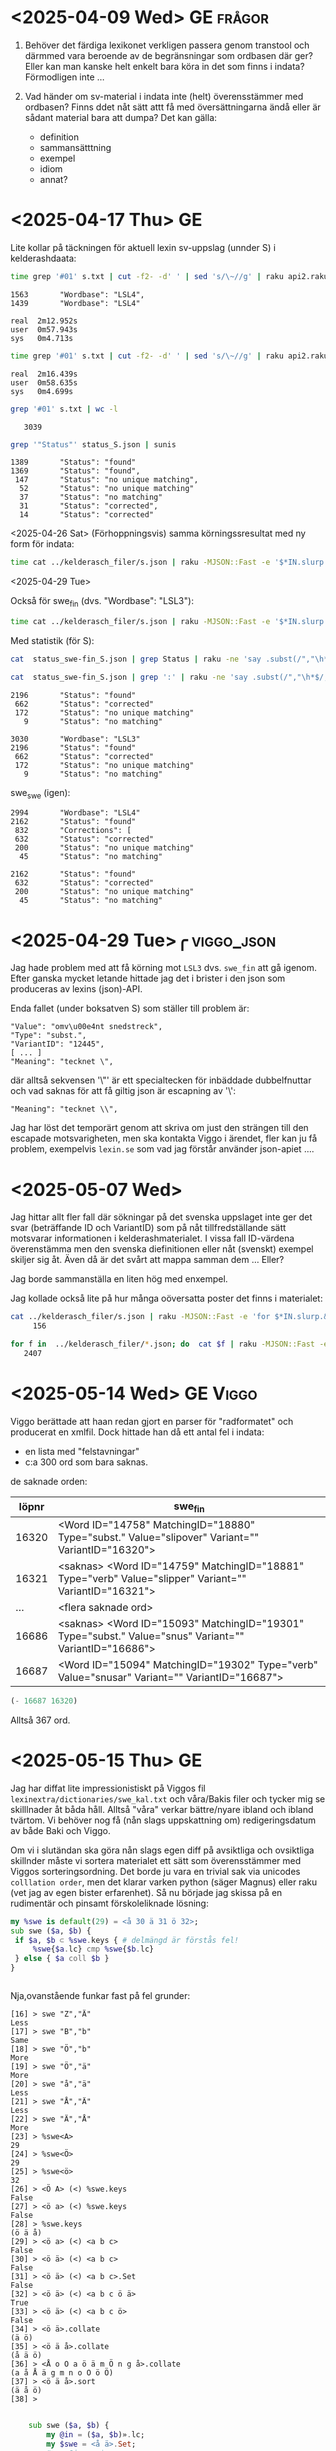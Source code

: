 * <2025-04-09 Wed> GE                                                :frågor:

1. Behöver det färdiga lexikonet verkligen passera genom transtool och
   därmmed vara beroende av de begränsningar som ordbasen där ger? Eller
   kan man kanske helt enkelt bara köra in det som finns i indata?
  Förmodligen inte ...

2. Vad händer om sv-material i indata inte (helt) överensstämmer med
   ordbasen? Finns ddet nåt sätt attt få med översättningarna ändå
   eller är sådant material bara att dumpa? Det kan gälla:
   - definition
   - sammansätttning
   - exempel
   - idiom
   - annat?
     
* <2025-04-17 Thu> GE
Lite kollar på täckningen för aktuell lexin sv-uppslag (unnder S) i
kelderashdaata:

#+begin_src bash
time grep '#01' s.txt | cut -f2- -d' ' | sed 's/\~//g' | raku api2.raku --status | grep '"Wordbase"' | sunis
#+end_src

: 1563       "Wordbase": "LSL4",
: 1439       "Wordbase": "LSL4"
: 
: real	2m12.952s
: user	0m57.943s
: sys 	0m4.713s

#+begin_src bash
time grep '#01' s.txt | cut -f2- -d' ' | sed 's/\~//g' | raku api2.raku --status > status_S.json
#+end_src

: real	2m16.439s
: user	0m58.635s
: sys 	0m4.699s

#+begin_src bash
grep '#01' s.txt | wc -l
#+end_src

:    3039

#+begin_src bash
grep '"Status"' status_S.json | sunis
#+end_src

: 1389       "Status": "found"
: 1369       "Status": "found",
:  147       "Status": "no unique matching",
:   52       "Status": "no unique matching"
:   37       "Status": "no matching"
:   31       "Status": "corrected",
:   14       "Status": "corrected"

<2025-04-26 Sat>
(Förhoppningsvis) samma körningssresultat med ny form för indata:

#+begin_src bash
   time cat ../kelderasch_filer/s.json | raku -MJSON::Fast -e '$*IN.slurp.&from-json.map: *.<#01>.subst("~", "|",:g).say' | raku api2.raku --status > status_swe-swe_S.json 
#+end_src

<2025-04-29 Tue>

Också för swe_fin (dvs. "Wordbase": "LSL3"):
#+begin_src bash
  time cat ../kelderasch_filer/s.json | raku -MJSON::Fast -e '$*IN.slurp.&from-json.map: *.<#01>.subst("~", "|",:g).say' | raku api2.raku --lang='swe>fin' --status > status_swe-fin_S.json 
#+end_src

Med statistik (för S):
#+begin_src bash
  cat  status_swe-fin_S.json | grep Status | raku -ne 'say .subst(/","\h*$/, "")' | sunis

  cat  status_swe-fin_S.json | grep ':' | raku -ne 'say .subst(/","\h*$/, "")' | sunis
#+end_src

: 2196       "Status": "found"
:  662       "Status": "corrected"
:  172       "Status": "no unique matching"
:    9       "Status": "no matching"

: 3030       "Wordbase": "LSL3"
: 2196       "Status": "found"
:  662       "Status": "corrected"
:  172       "Status": "no unique matching"
:    9       "Status": "no matching"

swe_swe (igen):
: 2994       "Wordbase": "LSL4"
: 2162       "Status": "found"
:  832       "Corrections": [
:  632       "Status": "corrected"
:  200       "Status": "no unique matching"
:   45       "Status": "no matching"

: 2162       "Status": "found"
:  632       "Status": "corrected"
:  200       "Status": "no unique matching"
:   45       "Status": "no matching"

* <2025-04-29 Tue>╭                                              :viggo_json:
Jag hade problem med att få körning mot =LSL3= dvs. =swe_fin= att gå
igenom. Efter ganska mycket letande hittade jag det i brister i den
json som produceras av lexins (json)-API.

Enda fallet (under boksatven S) som ställer till problem är:
#+begin_src
"Value": "omv\u00e4nt snedstreck",
"Type": "subst.",
"VariantID": "12445",
[ ... ]
"Meaning": "tecknet \", 
#+end_src

där alltså sekvensen '\"' är ett specialtecken för inbäddade
dubbelfnuttar och vad saknas för att få giltig json är escapning av
'\': 
#+begin_src 
"Meaning": "tecknet \\", 
#+end_src

Jag har löst det temporärt genom att skriva om just den strängen till
den escapade motsvarigheten, men ska kontakta Viggo i ärendet,
fler kan ju få problem, exempelvis =lexin.se= som vad jag förstår
använder json-apiet ....

* <2025-05-07 Wed>
Jag hittar allt fler fall där sökningar på det svenska uppslaget inte
ger det svar (beträffande ID och VariantID) som på nåt
tillfredställande sätt motsvarar informationen i
kelderashmaterialet. I vissa fall ID-värdena överenstämma men den
svenska diefinitionen eller nåt (svenskt) exempel skiljer sig åt. Även
då är det svårt att mappa samman dem ... Eller?

Jag borde sammanställa en liten hög med enxempel.

Jag kollade också lite på hur många oöversatta poster det finns i
materialet:

#+begin_src bash
cat ../kelderasch_filer/s.json | raku -MJSON::Fast -e 'for $*IN.slurp.&from-json { next if .<#31>; next if .<#02> ~~ /^"se "/; next if .<#54>; say .<#01> }' | wc -l
     156
#+end_src

#+begin_src bash
for f in  ../kelderasch_filer/*.json; do  cat $f | raku -MJSON::Fast -e 'for $*IN.slurp.&from-json { next if .<#31>; next if .<#02> ~~ /^"se "/; next if .<#54>; say .<#01> }'; done | wc -l
   2407
#+end_src

* <2025-05-14 Wed> GE                                                 :Viggo:

Viggo berättade att haan redan gjort en parser för "radformatet" och
producerat en xmlfil. Dock hittade han då ett antal fel i indata:

- en lista med "felstavningar"
- c:a 300 ord som bara saknas.

de saknade orden:
| löpnr | swe_fin                                                                                                |
|-------+--------------------------------------------------------------------------------------------------------|
| 16320 | <Word ID="14758" MatchingID="18880" Type="subst." Value="slipover" Variant="" VariantID="16320">       |
| 16321 | <saknas> <Word ID="14759" MatchingID="18881" Type="verb" Value="slipper" Variant="" VariantID="16321"> |
|   ... | <flera saknade ord>                                                                                    |
| 16686 | <saknas> <Word ID="15093" MatchingID="19301" Type="subst." Value="snus" Variant="" VariantID="16686">  |
| 16687 | <Word ID="15094" MatchingID="19302" Type="verb" Value="snusar" Variant="" VariantID="16687">           |

#+begin_src emacs-lisp
(- 16687 16320)
#+end_src

#+RESULTS:
: 367

Alltså 367 ord.

* <2025-05-15 Thu> GE
Jag har diffat lite impressionistiskt på Viggos fil
=lexinextra/dictionaries/swe_kal.txt= och våra/Bakis filer och tycker
mig se skilllnader åt båda håll. Alltså "våra" verkar bättre/nyare
ibland och ibland tvärtom. Vi behöver nog få (nån slags uppskattning
om) redigeringsdatum av både Baki och Viggo.

Om vi i slutändan ska göra nån slags egen diff på avsiktliga och
ovsiktliga skillnder måste vi sortera materialet ett sätt som
överensstämmer med Viggos sorteringsordning. Det borde ju vara en
trivial sak via unicodes =colllation order=, men det klarar varken
python (säger Magnus) eller raku (vet jag av egen bister
erfarenhet). Så nu började jag skissa på en rudimentär och pinsamt
förskoleliknade lösning:

#+begin_src raku
  my %swe is default(29) = <å 30 ä 31 ö 32>;
  sub swe ($a, $b) {
   if $a, $b ⊂ %swe.keys { # delmängd är förstås fel!
       %swe{$a.lc} cmp %swe{$b.lc} 
   } else { $a coll $b }
  } 


#+end_src

Nja,ovanstående funkar fast på fel grunder:
#+begin_src 
[16] > swe "Z","Ä"
Less
[17] > swe "B","b"
Same
[18] > swe "Ö","b"
More
[19] > swe "Ö","ä"
More
[20] > swe "å","ä"
Less
[21] > swe "Å","Ä"
Less
[22] > swe "Ä","Å"
More
[23] > %swe<A>
29
[24] > %swe<Ö>
29
[25] > %swe<ö>
32
[26] > <Ö A> (<) %swe.keys 
False
[27] > <ö a> (<) %swe.keys 
False
[28] > %swe.keys 
(ö ä å)
[29] > <ö a> (<) <a b c>
False
[30] > <ö ä> (<) <a b c>
False
[31] > <ö ä> (<) <a b c>.Set
False
[32] > <ö ä> (<) <a b c ö ä>
True
[33] > <ö ä> (<) <a b c ö>
False
[34] > <ö ä>.collate
(ä ö)
[35] > <ö ä å>.collate
(å ä ö)
[36] > <Å o O a ö ä m Ö n g å>.collate
(a å Å ä g m n o O ö Ö)
[37] > <ö ä å>.sort
(ä å ö)
[38] > 

#+end_src

#+begin_src raku :results output 
      sub swe ($a, $b) {
          my @in = ($a, $b)».lc; 
          my $swe = <å ä>.Set; 
          #say @in ~~ $swe; 
          

      #    given ($a, $b)».lc {
      #        when * ⊂ $swe and{ say "swe: "  }
      #        default { say "coll"  }
      #    }
    }

  swe "Ä", "Ä"; 
#+end_src 

#+RESULTS:
: False

#+begin_src raku :results output 
  subset Å   of Str where * ∈ <å Å>; 
  subset Ä   of Str where * ∈ <ä Ä>; 
  subset nÅÄ of Str where * ∉ <ä Ä å Å>; 

  multi swe (Å $a, Ä $b) { note 111; Less }
  multi swe (Ä $a, Å $b) { note 222; More }
  multi swe ($a, nÅÄ $b) { note 333; $a coll $b }
  multi swe (nÅÄ $a, $b) { note 444; $a coll $b }




       #my @in = ($a, $b)».lc; 
            #my $swe = <å ä>.Set; 
            #say @in ~~ $swe; 


        #    given ($a, $b)».lc {
        #        when * ⊂ $swe and{ say "swe: "  }
        #        default { say "coll"  }
        #    }
      #}

  say swe "ä", "å"; 
  say "ä" coll "å"; 

  say swe "ö", "o"; 
  say "ö" coll "o"; 
#+end_src 

#+RESULTS:
: More
: More
: More
: More

* <2025-05-28 Wed> GE                                                 :Viggo:
Lite mer konversation med Viggo:

* <2025-06-12 Thu>
småstartat diffning genmot Viggos swe_kal.txt:
#+begin_src bash
cat swe_kal.txt | head -100 | raku -e '$*IN.slurp.split(/^^[\h*\n]+/).map: { my %h = do for .split(/\h*\n\h*/, :skip-empty) -> $r {  my ($k, $v) = $r.split: /\h+/, 2; $k => $v }; dd %h}'
#+end_src


* <2025-06-25 Wed>
Viggo:

Här är den beskrivning av formatet som jag hittade. Förmodligen används inte alla koder i det aktuella lexikonet.
| #01 | uppslagsord, ev. följt av nummer (= xxx)                       |
| #02 | ordklassbeteckning                                             |
| #04 | ordförklaring                                                  |
| #05 | stilkommentar                                                  |
| #06 | sakupplysning                                                  |
| #07 | satsexempel; löpnummer i 47                                    |
| #08 | idiomexempel; löpnummer i 48                                   |
| #09 | referens till bild eller annat uttryck                         |
| #10 | syntaxmarkering, t ex "x & y"                                  |
| #11 | sammansättningsexempel; löpnummer i 51                         |
| #12 | ordböjning, hela ord eller inlett med "-" om 10 innehåller "~" |
| #13 | stavningsvariant                                               |
| #14 | uttal                                                          |
| #15 | grammatikkommentar                                             |
| #31 | övers. av #01                                                  |
| #32 | övers. av #02                                                  |
| #35 | övers. av #05                                                  |
| #36 | övers. av #06                                                  |
| #37 | övers. av #07                                                  |
| #38 | övers. av #08                                                  |
| #39 | övers. av #09                                                  |
| #41 | övers. av #11                                                  |
| #45 | övers. av #15                                                  |
| #54 | övers. av #04                                                  |
| #47 | löpnummer för exempel                                          |
| #48 | löpnummer för idiom                                            |
| #51 | löpnummer för sammansättning                                   |
| #98 | löpnummer för olika uppslagsord                                |
| #99 | löpnummer för uppslagsord (inkl varianter)                     |
 

Fortsatt och committat viggoprepareringen i
=viggo-swe_kal2json.raku=. Men sammtidigt hittat strukturproblem: en
del enklare är jag ändrat för hand i =swe_kal-red.txt=. Andra är
svårare: multipla källfält med motsv översättningsfält. Problemen är
gemensamma för Baki- och Viggomaterialen:

#+begin_src json
    "#01": "övning",
    "#31": "zumavel",
    "#02": "subst.",
    "#32": "substantivo",
    "#04": "det att öva, träning",
    "#05": "även om den uppgift som övas",
    "#35": "",
    "#07": "övning ger färdighet",
    "#37": "",
    "#47": "12459",
    "#11": "övnings~uppgift  en",
    "#41": "",
    "#51": "8136",
    "#12": "övningen övningar",
    "#14": "2Ö:vni@",
    "#98": "19706",
    "#99": "21876",
    "#54": "zumavel",
    "#97": "mini"
  },
#+end_src

#+begin_example
#01 övning
#31 zumavel
#02 subst.
#32 substantivo
#04 det att öva, träning
#05 även om den uppgift som övas
#35 
#07 övning ger färdighet
#37 
#47 12459
#11 skrivövning
#41 
#51 8134
#11 militärövning
#41 
#51 8135
#11 övnings~uppgift  en
#41 
#51 8136
#12 övningen övningar
#14 2Ö:vni@
#98 19706
#99 21876
#54 zumavel
#97 mini
#+end_example

#+begin_quote
JL> Så får Baki kika på dom
 
GE> Jo, fast hur väljer vi ut data så att vi säkra på vad som ska
användas (dvs. diffningen mot Viggo)

Och sen hur ska man kunna ge Baki dde verkligt relevanta skillnaderna
när diffningen inte är klockren.

Kanske bäst att helt skita i steget med jämförelse mot Viggo till
priset av (förmodligen) sämre kvalitet?

JL> Hmm 
Du menar att man kör med "Viggo versionen"?

GE> Nä, i såna fall Bakiversionen

JS> Det kanske är bättre från ett "peace-of-mind" perspektiv
tillsvidare Jag misstänker ju att om vi slänger massa diffar i bakis
knä får vi vänta ett bra tag

GE> Jo, kanske. Men poängen med diffning skulle ju vara att välja ut
de viktiga fallen och och skona Baki från trivialdiffar av typen
”komma el semikolon”, ”tomt el. fyllt fält”, etc

Och att få Baki att hitta saker han inte skulle ha hittat annars …

Men i såna fall skulle mitt/vårt jobb bestå av att hitta rena
strukturella fel (jag har några från Viggofillen) och sen leverera
innehållet som det ser ut nu.
#+end_quote

* <2025-08-13 Wed>
Igång igen efter sommmaren. Det verkar efter funderingar på
ovanstående under sommaren som att det är exakt det skisserade som
ska göras. 

** DONE ny textkonvertering (med soffice)
Detta för att alla tomrader verkar ha försvunnit i förra (pandoc-?)
konverteringen.
#+begin_src bash
  cd kelderasch_filer
  soffice --headless --convert-to txt --outdir text *.docx 
#+end_src

En ev. nackdel med sofficekonvertering är att denna lägger till en
BOM-markör i början av varje fil, nåt som tydligen windows gillar. Men
eftersomm Viggos resulltatfiler från förra omgången också innehåller
såna så antar jag att det inte kommer ge honomm några problem.

En liten koll:
#+begin_src bash
file kelderasch_filer/text/*.txt
#+end_src

#+RESULTS:
: a.txt: Unicode text, UTF-8 (with BOM) text
: b.txt: Unicode text, UTF-8 (with BOM) text
: c.txt: Unicode text, UTF-8 (with BOM) text
: d.txt: Unicode text, UTF-8 (with BOM) text, with very long lines (301)
: e.txt: Unicode text, UTF-8 (with BOM) text
: f.txt: Unicode text, UTF-8 (with BOM) text
: g.txt: Unicode text, UTF-8 (with BOM) text
: h.txt: Unicode text, UTF-8 (with BOM) text
: i.txt: Unicode text, UTF-8 (with BOM) text
: j.txt: Unicode text, UTF-8 (with BOM) text
: k.txt: Unicode text, UTF-8 (with BOM) text
: l.txt: Unicode text, UTF-8 (with BOM) text
: m.txt: Unicode text, UTF-8 (with BOM) text
: n.txt: Unicode text, UTF-8 (with BOM) text
: o.txt: Unicode text, UTF-8 (with BOM) text
: p.txt: Unicode text, UTF-8 (with BOM) text
: q.txt: Unicode text, UTF-8 (with BOM) text
: r.txt: Unicode text, UTF-8 (with BOM) text
: s.txt: Unicode text, UTF-8 (with BOM) text
: t.txt: Unicode text, UTF-8 (with BOM) text
: u.txt: Unicode text, UTF-8 (with BOM) text
: v.txt: Unicode text, UTF-8 (with BOM) text
: w.txt: Unicode text, UTF-8 (with BOM) text
: x.txt: Unicode text, UTF-8 (with BOM) text
: y.txt: Unicode text, UTF-8 (with BOM) text
: z.txt: Unicode text, UTF-8 (with BOM) text
: ä.txt: Unicode text, UTF-8 (with BOM) text
: å.txt: Unicode text, UTF-8 (with BOM) text
: ö.txt: Unicode text, UTF-8 (with BOM) text

De långa raderna i d är inget syntaaxproblem utan bara väldigt
babbliga förklaringar.

** <2025-08-24 Sun>
Innan jag började prata meed Viggo iigen vile jag ha lite bättre
koll på skillnaderna melllan de olika materialen igen:

#+begin_src bash
  for f in a b c d e f g h i j k l m n o p q r s t u v w x y z ä å ö; 
     do 
        echo $f; 
        cat ../../lexinextra-dictionaries/dictionaries/swe_kal.txt | raku -Msigpipe -e '
                    my $fil = @*ARGS[0]; 
                    say join "\n\n", $*IN.slurp.
                                         split(/\n\s* <?before "#01 ">/, :skip-empty).
                                         grep: /:i ^ "#01 $fil"/' $f  > swe_kal/$f.txt ; 
     done
#+end_src

#+begin_src bash 
  wc -l swe_kal/*.txt
  ##
  wc -l ../kelderasch_filer/text/*.txt 
#+end_src 

#+begin_src bash
 for f in a b c d e f g h i j k l m n o p q r s t u v w x y z ä å ö; do echo $f; diff -U 0  ../kelderasch_filer/text/$f.txt swe_kal/$f.txt > diff/$f.diff; done
#+end_src

#+begin_src bash
  cd diff
  for f in a b c d e f g h i j k l m n o p q r s t u v w x y z ä å ö; do echo $f; grep '^@@' $f.diff | wc -l; echo %%; done | raku -e '.say for $*IN.slurp.split("%%")».split(/\s+/, :skip-empty)'
#+end_src


Eter lite emacsslöjd:
| fil   | diffar | rader (översättare) | rader (Viggo) |
|-------+--------+---------------------+---------------|
| a.txt |    330 |               16818 |         16731 |
| b.txt |    985 |               24073 |         24071 |
| c.txt |     82 |                2302 |          2300 |
| d.txt |    113 |               12479 |         12479 |
| e.txt |    128 |                6527 |          6526 |
| f.txt |    550 |               26603 |         26603 |
| g.txt |    183 |               10739 |         10740 |
| h.txt |    305 |               13252 |         13228 |
| i.txt |    231 |                7952 |          7951 |
| j.txt |    123 |                2946 |          2950 |
| k.txt |    190 |               22359 |         22357 |
| l.txt |    145 |               12640 |         12647 |
| m.txt |    264 |               15762 |         15763 |
| n.txt |    121 |                7067 |          7070 |
| o.txt |    118 |               10169 |         10169 |
| p.txt |    144 |               17318 |         17300 |
| q.txt |      2 |                  12 |            11 |
| r.txt |    172 |               16609 |         16611 |
| s.txt |   1712 |               45232 |         45154 |
| t.txt |    267 |               18862 |         18838 |
| u.txt |    508 |               10626 |         10627 |
| v.txt |    205 |               14491 |         14454 |
| w.txt |     19 |                 215 |           215 |
| x.txt |      3 |                  25 |            24 |
| y.txt |     16 |                 775 |           773 |
| z.txt |      6 |                 159 |           158 |
| ä.txt |     70 |                1942 |          1943 |
| å.txt |    171 |                2605 |          2605 |
| ö.txt |     19 |                4209 |          4196 |
|-------+--------+---------------------+---------------|
|       |        |              324768 |        324494 |


Kollar lite detaljer:
































